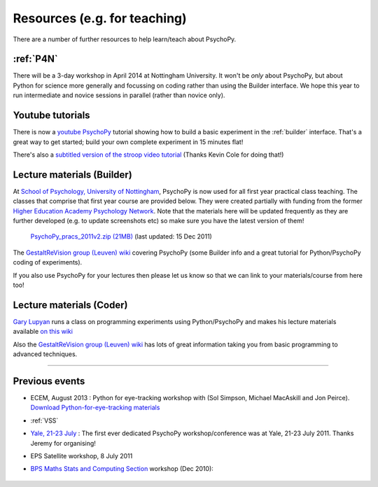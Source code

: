 Resources (e.g. for teaching)
=====================================

There are a number of further resources to help learn/teach about PsychoPy.

:ref:`P4N`
---------------------------------------------------------------

There will be a 3-day workshop in April 2014 at Nottingham University. It won't be *only* about PsychoPy, but about Python for science more generally and focussing on coding rather than using the Builder interface. We hope this year to run intermediate and novice sessions in parallel (rather than novice only).

.. _youtube:

Youtube tutorials
---------------------

There is now a `youtube PsychoPy <http://www.youtube.com/watch?v=VV6qhuQgsiI>`_ tutorial showing how to build a basic experiment in the :ref:`builder` interface. That's a great way to get started; build your own complete experiment in 15 minutes flat!

There's also a `subtitled version of the stroop video tutorial <https://www.universalsubtitles.org/en/videos/rBzTFjunIDB2>`_ (Thanks Kevin Cole for doing that!)

.. _lectureMaterials:

Lecture materials (Builder)
-------------------------------

At `School of Psychology, University of Nottingham`_, PsychoPy is now used for all first year practical class teaching. The classes that comprise that first year course are provided below. They were created partially with funding from the former `Higher Education Academy Psychology Network`_. Note that the materials here will be updated frequently as they are further developed (e.g. to update screenshots etc) so make sure you have the latest version of them!

        `PsychoPy_pracs_2011v2.zip (21MB) <PsychoPy_pracs_2011v2.zip>`_ (last updated: 15 Dec 2011)

The `GestaltReVision group (Leuven) wiki <http://gestaltrevision.be/wiki/python>`_ covering PsychoPy (some Builder info and a great tutorial for Python/PsychoPy coding of experiments).

If you also use PsychoPy for your lectures then please let us know so that we can link to your materials/course from here too!

Lecture materials (Coder)
-------------------------------

`Gary Lupyan <http://sapir.psych.wisc.edu/>`_ runs a class on programming experiments using Python/PsychoPy and makes his lecture materials available `on this wiki <http://sapir.psych.wisc.edu/wiki/index.php/Psych711>`_

Also the `GestaltReVision group (Leuven) wiki <http://gestaltrevision.be/wiki/python>`_ has lots of great information taking you from basic programming to advanced techniques.

---------------------------------

Previous events
--------------------

* ECEM, August 2013 : Python for eye-tracking workshop with (Sol Simpson, Michael MacAskill and Jon Peirce). `Download Python-for-eye-tracking materials <ECEM_Python_materials.zip>`_

* :ref:`VSS`

* `Yale, 21-23 July <https://scanlab.psych.yale.edu/public/psychopy>`_ : The first ever dedicated PsychoPy workshop/conference was at Yale, 21-23 July 2011. Thanks Jeremy for organising!

* EPS Satellite workshop, 8 July 2011

* `BPS Maths Stats and Computing Section <http://bps-msc.blogspot.com/>`_ workshop (Dec 2010):

    .. raw:: html
        
       <p align='right'><iframe src="https://docs.google.com/present/embed?id=dg34vmg9_7fnp9ctg3" frameborder="0" width="410" height="342"></iframe>


.. _School of Psychology, University of Nottingham: http://www.nottingham.ac.uk/psychology
.. _Higher Education Academy Psychology Network: http://www.pnarchive.org/